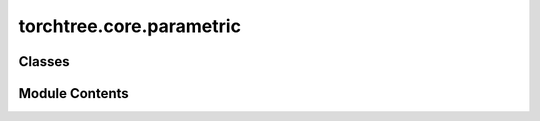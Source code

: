 torchtree.core.parametric
=========================

.. py:module:: torchtree.core.parametric


Classes
-------

.. autoapisummary::

   torchtree.core.parametric.ModelListener
   torchtree.core.parametric.ParameterListener
   torchtree.core.parametric.Parametric


Module Contents
---------------

.. py:class:: ModelListener

   Bases: :py:obj:`abc.ABC`


   Helper class that provides a standard way to create an ABC using
   inheritance.


   .. py:method:: handle_model_changed(model, obj, index) -> None
      :abstractmethod:



.. py:class:: ParameterListener

   Bases: :py:obj:`abc.ABC`


   Helper class that provides a standard way to create an ABC using
   inheritance.


   .. py:method:: handle_parameter_changed(variable: torchtree.core.abstractparameter.AbstractParameter, index, event) -> None
      :abstractmethod:



.. py:class:: Parametric

   Bases: :py:obj:`ModelListener`, :py:obj:`ParameterListener`, :py:obj:`abc.ABC`


   Helper class that provides a standard way to create an ABC using
   inheritance.


   .. py:method:: register_parameter(name: str, parameter: torchtree.core.abstractparameter.AbstractParameter) -> None


   .. py:method:: register_model(name: str, model: Parametric) -> None


   .. py:method:: parameters() -> list[torchtree.core.abstractparameter.AbstractParameter]

      Returns parameters of instance Parameter.



